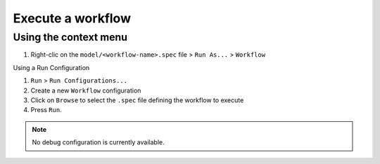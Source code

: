 Execute a workflow
###################

Using the context menu
-----------------------

1. Right-clic on the ``model/<workflow-name>.spec`` file > ``Run As...`` > ``Workflow``

Using a Run Configuration

1. ``Run`` > ``Run Configurations...``
2. Create a new ``Workflow`` configuration
3. Click on ``Browse`` to select the ``.spec`` file defining the workflow to execute
4. Press ``Run``.

.. note:: No debug configuration is currently available.
